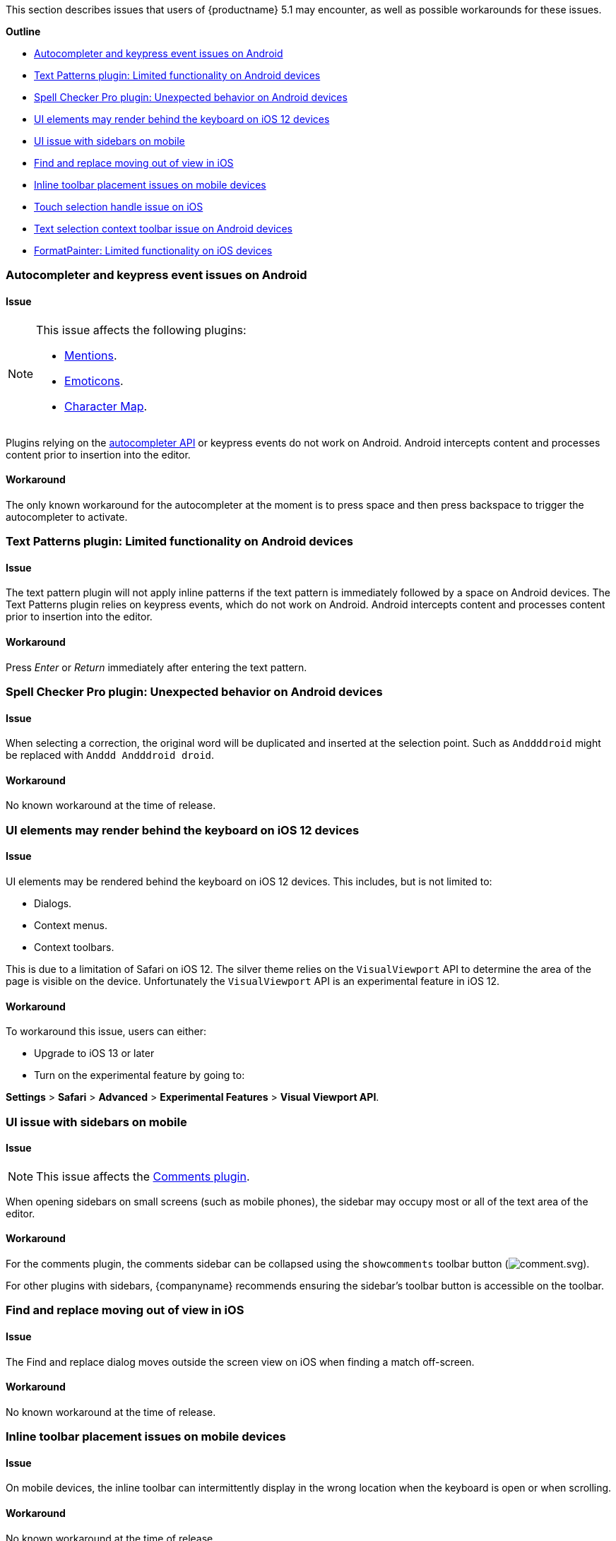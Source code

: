 This section describes issues that users of {productname} 5.1 may encounter, as well as possible workarounds for these issues.

*Outline*

* xref:autocompleterandkeypresseventissuesonandroid[Autocompleter and keypress event issues on Android]
* xref:textpatternspluginlimitedfunctionalityonandroiddevices[Text Patterns plugin: Limited functionality on Android devices]
* xref:spellcheckerpropluginunexpectedbehavioronandroiddevices[Spell Checker Pro plugin: Unexpected behavior on Android devices]
* xref:uielementsmayrenderbehindthekeyboardonios12devices[UI elements may render behind the keyboard on iOS 12 devices]
* xref:uiissuewithsidebarsonmobile[UI issue with sidebars on mobile]
* xref:findandreplacemovingoutofviewinios[Find and replace moving out of view in iOS]
* xref:inlinetoolbarplacementissuesonmobiledevices[Inline toolbar placement issues on mobile devices]
* xref:touchselectionhandleissueonios[Touch selection handle issue on iOS]
* xref:textselectioncontexttoolbarissueonandroiddevices[Text selection context toolbar issue on Android devices]
* xref:formatpainterlimitedfunctionalityoniosdevices[FormatPainter: Limited functionality on iOS devices]

[[autocompleterandkeypresseventissuesonandroid]]
=== Autocompleter and keypress event issues on Android

==== Issue

[NOTE]
====
This issue affects the following plugins:

* xref:plugins/premium/mentions.adoc[Mentions].
* xref:plugins/opensource/emoticons.adoc[Emoticons].
* xref:plugins/opensource/charmap.adoc[Character Map].
====

Plugins relying on the xref:ui-components/autocompleter.adoc[autocompleter API] or keypress events do not work on Android. Android intercepts content and processes content prior to insertion into the editor.

==== Workaround

The only known workaround for the autocompleter at the moment is to press space and then press backspace to trigger the autocompleter to activate.

[[textpatternspluginlimitedfunctionalityonandroiddevices]]
=== Text Patterns plugin: Limited functionality on Android devices

==== Issue

The text pattern plugin will not apply inline patterns if the text pattern is immediately followed by a space on Android devices. The Text Patterns plugin relies on keypress events, which do not work on Android. Android intercepts content and processes content prior to insertion into the editor.

==== Workaround

Press _Enter_ or _Return_ immediately after entering the text pattern.

[[spellcheckerpropluginunexpectedbehavioronandroiddevices]]
=== Spell Checker Pro plugin: Unexpected behavior on Android devices

==== Issue

When selecting a correction, the original word will be duplicated and inserted at the selection point. Such as `Anddddroid` might be replaced with `Anddd Andddroid droid`.

==== Workaround

No known workaround at the time of release.

[[uielementsmayrenderbehindthekeyboardonios12devices]]
=== UI elements may render behind the keyboard on iOS 12 devices

==== Issue

UI elements may be rendered behind the keyboard on iOS 12 devices. This includes, but is not limited to:

* Dialogs.
* Context menus.
* Context toolbars.

This is due to a limitation of Safari on iOS 12. The silver theme relies on the `VisualViewport` API to determine the area of the page is visible on the device. Unfortunately the `VisualViewport` API is an experimental feature in iOS 12.

==== Workaround

To workaround this issue, users can either:

* Upgrade to iOS 13 or later
* Turn on the experimental feature by going to:

*Settings* > *Safari* > *Advanced* > *Experimental Features* > *Visual Viewport API*.

[[uiissuewithsidebarsonmobile]]
=== UI issue with sidebars on mobile

==== Issue

NOTE: This issue affects the xref:plugins/premium/comments/index.adoc[Comments plugin].

When opening sidebars on small screens (such as mobile phones), the sidebar may occupy most or all of the text area of the editor.

==== Workaround

For the comments plugin, the comments sidebar can be collapsed using the `showcomments` toolbar button (image:icons/comment.svg[comment.svg]).

For other plugins with sidebars, {companyname} recommends ensuring the sidebar's toolbar button is accessible on the toolbar.

[[findandreplacemovingoutofviewinios]]
=== Find and replace moving out of view in iOS

==== Issue

The Find and replace dialog moves outside the screen view on iOS when finding a match off-screen.

==== Workaround

No known workaround at the time of release.

[[inlinetoolbarplacementissuesonmobiledevices]]
=== Inline toolbar placement issues on mobile devices

==== Issue

On mobile devices, the inline toolbar can intermittently display in the wrong location when the keyboard is open or when scrolling.

==== Workaround

No known workaround at the time of release.

[[touchselectionhandleissueonios]]
=== Touch selection handle issue on iOS

==== Issue

The iOS touch selection handles (lollipops) sometimes remain on screen after the selection changes, resulting in misplaced or multiple selections.

==== Workaround

This may be an iOS bug, and the is no known workaround at the time of release. To remove the duplicate or multiple selections, restart the Safari app.

[[textselectioncontexttoolbarissueonandroiddevices]]
=== Text selection context toolbar issue on Android devices

==== Issue

TinyMCE text selection context toolbars do not appear on Android.

==== Workaround

No known workaround at the time of release.

[[formatpainterlimitedfunctionalityoniosdevices]]
=== Format Painter plugin: Limited functionality on iOS devices

==== Issue

Unable to apply formats using a collapsed selection on iOS due to iOS selection placement.

==== Workaround

No known workaround at the time of release.
